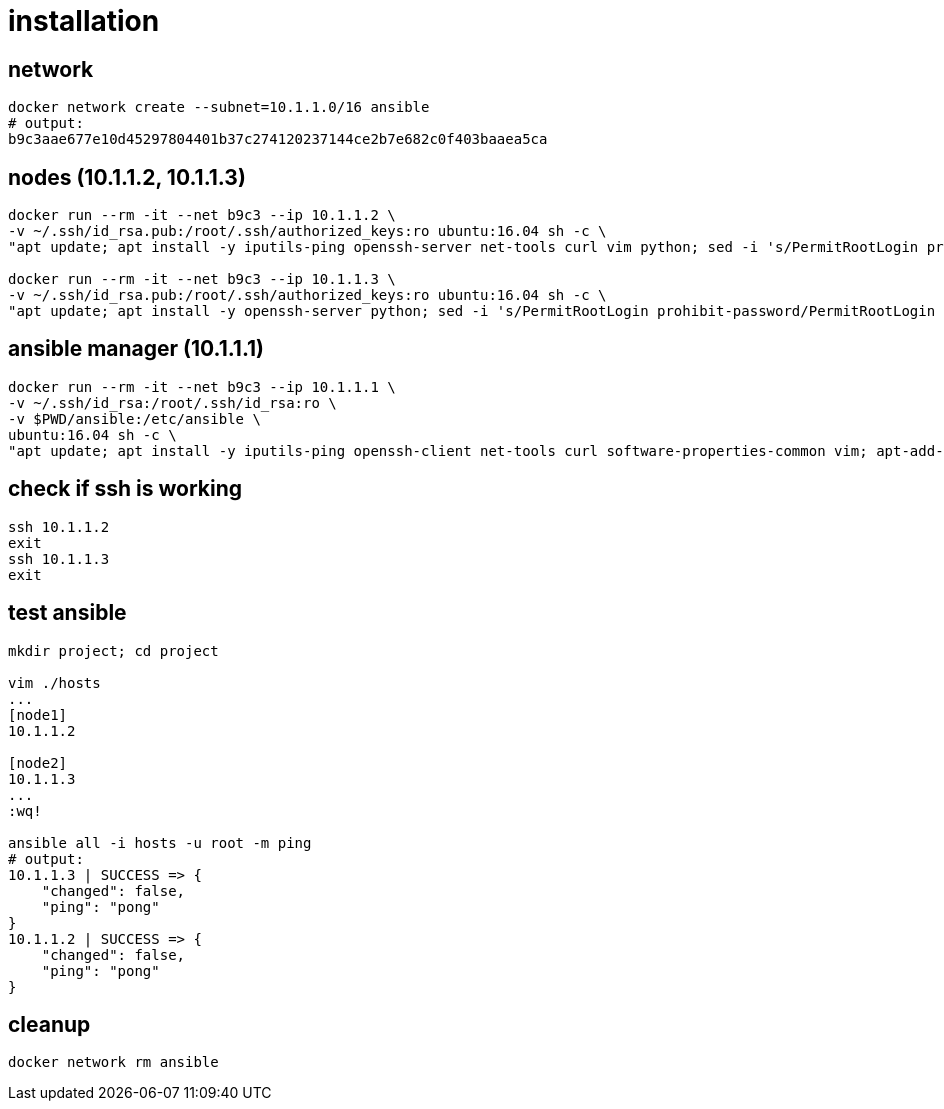 = installation

== network

[bash,fish]
----
docker network create --subnet=10.1.1.0/16 ansible
# output:
b9c3aae677e10d45297804401b37c274120237144ce2b7e682c0f403baaea5ca
----

== nodes (10.1.1.2, 10.1.1.3)

[bash,fish]
----
docker run --rm -it --net b9c3 --ip 10.1.1.2 \
-v ~/.ssh/id_rsa.pub:/root/.ssh/authorized_keys:ro ubuntu:16.04 sh -c \
"apt update; apt install -y iputils-ping openssh-server net-tools curl vim python; sed -i 's/PermitRootLogin prohibit-password/PermitRootLogin yes/' /etc/ssh/sshd_config; service ssh start; /bin/bash"

docker run --rm -it --net b9c3 --ip 10.1.1.3 \
-v ~/.ssh/id_rsa.pub:/root/.ssh/authorized_keys:ro ubuntu:16.04 sh -c \
"apt update; apt install -y openssh-server python; sed -i 's/PermitRootLogin prohibit-password/PermitRootLogin yes/' /etc/ssh/sshd_config; service ssh start; /bin/bash"
----

== ansible manager (10.1.1.1)

[bash,fish]
----
docker run --rm -it --net b9c3 --ip 10.1.1.1 \
-v ~/.ssh/id_rsa:/root/.ssh/id_rsa:ro \
-v $PWD/ansible:/etc/ansible \
ubuntu:16.04 sh -c \
"apt update; apt install -y iputils-ping openssh-client net-tools curl software-properties-common vim; apt-add-repository ppa:ansible/ansible -y; apt update; apt install -y ansible; /bin/bash"
----

== check if ssh is working

[bash,fish]
----
ssh 10.1.1.2
exit
ssh 10.1.1.3
exit
----

== test ansible

[bash,fish]
----
mkdir project; cd project

vim ./hosts
...
[node1]
10.1.1.2

[node2]
10.1.1.3
...
:wq!

ansible all -i hosts -u root -m ping
# output:
10.1.1.3 | SUCCESS => {
    "changed": false,
    "ping": "pong"
}
10.1.1.2 | SUCCESS => {
    "changed": false,
    "ping": "pong"
}
----

== cleanup

[bash,fish]
----
docker network rm ansible
----
